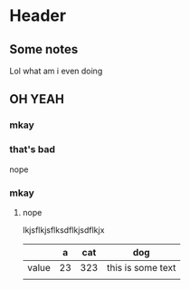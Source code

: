 * Header
** Some notes
   Lol what am i even doing
** OH YEAH
*** mkay
*** that's bad
    nope
*** mkay
**** nope
     lkjsflkjsflksdflkjsdflkjx
     |       |  a | cat | dog               |
     |-------+----+-----+-------------------|
     | value | 23 | 323 | this is some text |
     |       |    |     |                   |
     |-------+----+-----+-------------------|
